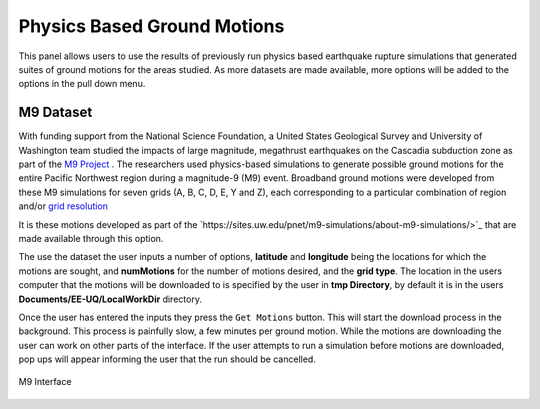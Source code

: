 Physics Based Ground Motions
----------------------------

This panel allows users to use the results of previously run physics based earthquake rupture simulations that generated suites of ground motions for the
areas studied. As more datasets are made available, more options will be added to the options in the pull down menu.

M9 Dataset
==========

With funding support from the National Science Foundation, a United States Geological Survey and University of Washington team studied the impacts of
large magnitude, megathrust earthquakes on the Cascadia subduction zone as part of the `M9 Project <https://sites.uw.edu/pnet/m9-simulations/about-m9-simulations/>`_ . The researchers used physics-based simulations to generate possible ground motions for the entire Pacific Northwest region during a magnitude-9 (M9) event. Broadband ground motions were developed from these M9 simulations for seven grids (A, B, C, D, E, Y and Z), each corresponding to a particular combination of region and/or `grid resolution <https://sites.uw.edu/pnet/m9-simulations/about-m9-simulations/extent-of-model/>`_

It is these motions developed as part of the `https://sites.uw.edu/pnet/m9-simulations/about-m9-simulations/>`_ that are made available through this option.

The use the dataset the user inputs a number of options, **latitude** and **longitude** being the locations for which the motions are sought, and **numMotions** for the number of motions desired, and the **grid type**.  The location in the users computer that the motions will be downloaded to is specified by the user in **tmp Directory**, by default it is in the users **Documents/EE-UQ/LocalWorkDir** directory. 

Once the user has entered the inputs they press the ``Get Motions`` button. This will start the download process in the background. This process is painfully slow, a few minutes per ground motion. While the motions are downloading the user can work on other parts of the interface. If the user attempts to run a simulation before motions are downloaded, pop ups will appear informing the user that the run should be cancelled.

.. figure:: figures/M9.png
      :align: center
      :figclass: align-center
      :width: 75%

      M9 Interface

.. .. bibliography:: ../../../../references.bib
